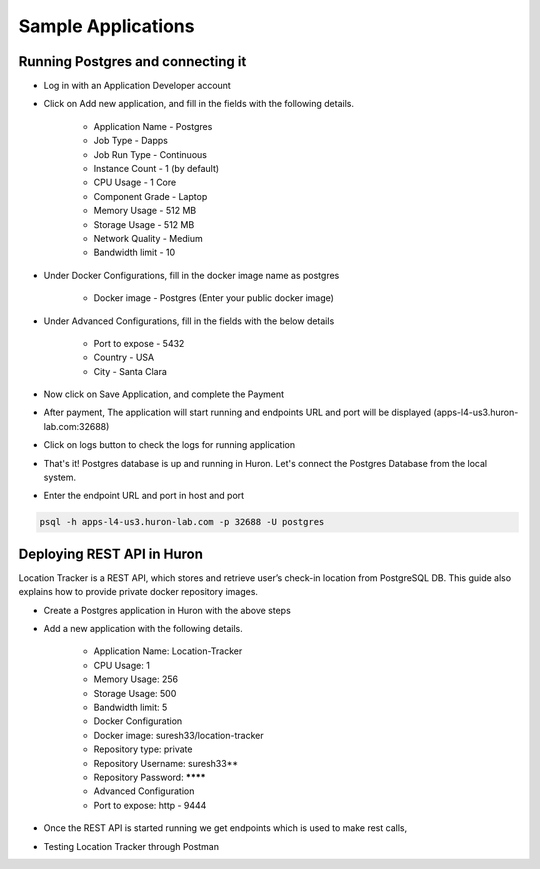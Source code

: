 Sample Applications
===========================

Running Postgres and connecting it
--------------------------------------

- Log in with an Application Developer account
- Click on Add new application, and fill in the fields with the following details.

    * Application Name - Postgres
    * Job Type - Dapps
    * Job Run Type - Continuous
    * Instance Count - 1 (by default)
    * CPU Usage - 1 Core
    * Component Grade - Laptop
    * Memory Usage - 512 MB
    * Storage Usage - 512 MB
    * Network Quality - Medium
    * Bandwidth limit - 10

- Under Docker Configurations, fill in the docker image name as postgres 

    *  Docker image - Postgres (Enter your public docker image)    

  .. image:: ./_static/images/p_image2.png

- Under Advanced Configurations, fill in the fields with the below details

    * Port to expose - 5432
    * Country - USA
    * City - Santa Clara

  .. image:: ./_static/images/p_image1.png


- Now click on Save Application, and complete the Payment

  .. image:: ./_static/images/p_image6.png


- After payment, The application will start running and endpoints URL and port will be displayed (apps-l4-us3.huron-lab.com:32688)

  .. image:: ./_static/images/p_image3.png


- Click on logs button to check the logs for running application

  .. image:: ./_static/images/p_image4.png


- That's it! Postgres database is up and running in Huron. Let's connect the Postgres Database from the local system.

- Enter the endpoint URL and port in host and port

.. code-block:: python

   psql -h apps-l4-us3.huron-lab.com -p 32688 -U postgres

.. image:: ./_static/images/p_image5.png



Deploying REST API in Huron
--------------------------------------

Location Tracker is a REST API, which stores and retrieve user’s check-in location from PostgreSQL DB. This guide also explains how to provide private docker repository images.

- Create a Postgres application in Huron with the above steps

- Add a new application with the following details.

    * Application Name: Location-Tracker
    * CPU Usage: 1
    * Memory Usage: 256
    * Storage Usage: 500
    * Bandwidth limit: 5
    * Docker Configuration
    * Docker image: suresh33/location-tracker
    * Repository type: private
    * Repository Username: suresh33**
    * Repository Password: ********
    * Advanced Configuration
    * Port to expose:
      http  - 9444

- Once the REST API is started running we get endpoints which is used to make rest calls,

.. image:: ./_static/images/r_image7.png

.. image:: ./_static/images/r_image6.png

.. image:: ./_static/images/r_image3.png

- Testing Location Tracker through Postman

.. image:: ./_static/images/r_image4.png

.. image:: ./_static/images/r_image9.png

